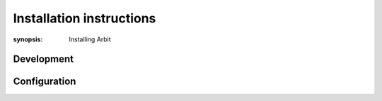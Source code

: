 Installation instructions
=========================

:synopsis: Installing Arbit


Development
-----------


Configuration
-------------
